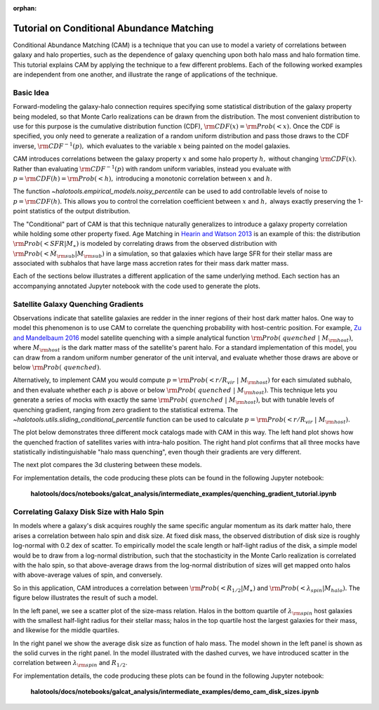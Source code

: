 :orphan:

.. _cam_tutorial:

**********************************************************************
Tutorial on Conditional Abundance Matching
**********************************************************************

Conditional Abundance Matching (CAM) is a technique that you can use to
model a variety of correlations between galaxy and halo properties,
such as the dependence of galaxy quenching upon both halo mass and
halo formation time. This tutorial explains CAM by applying
the technique to a few different problems.
Each of the following worked examples are independent from one another,
and illustrate the range of applications of the technique.


Basic Idea
=================

Forward-modeling the galaxy-halo connection requires specifying
some statistical distribution of the galaxy property being modeled,
so that Monte Carlo realizations can be drawn from the distribution.
The most convenient distribution to use for this purpose is the cumulative
distribution function (CDF), :math:`{\rm CDF}(x) = {\rm Prob}(< x).`
Once the CDF is specified, you only need to generate
a realization of a random uniform distribution and pass those draws to the
CDF inverse,  :math:`{\rm CDF}^{-1}(p),` which evaluates to the variable
:math:`x` being painted on the model galaxies.

CAM introduces correlations between the
galaxy property :math:`x` and some halo property :math:`h,`
without changing :math:`{\rm CDF}(x)`. Rather than evaluating :math:`{\rm CDF}^{-1}(p)`
with random uniform variables,
instead you evaluate with :math:`p = {\rm CDF}(h) = {\rm Prob}(< h),`
introducing a monotonic correlation between :math:`x` and :math:`h`.

The function `~halotools.empirical_models.noisy_percentile` can be used to
add controllable levels of noise to :math:`p = {\rm CDF}(h).`
This allows you to control the correlation coefficient
between :math:`x` and :math:`h,`
always exactly preserving the 1-point statistics of the output distribution.


The "Conditional" part of CAM is that this technique naturally generalizes to
introduce a galaxy property correlation while holding some other property fixed.
Age Matching in `Hearin and Watson 2013 <https://arxiv.org/abs/1304.5557/>`_
is an example of this: the distribution :math:`{\rm Prob}(<SFR\vert M_{\ast})`
is modeled by correlating draws from the observed distribution with
:math:`{\rm Prob}(<\dot{M}_{\rm sub}\vert M_{\rm sub})` in a simulation,
so that galaxies which have
large SFR for their stellar mass are associated with subhalos that have
large mass accretion rates for their mass dark matter mass.

Each of the sections below illustrates a different application of the same underlying method.
Each section has an accompanying annotated Jupyter notebook with the code used to generate the plots.

Satellite Galaxy Quenching Gradients
=====================================

Observations indicate that satellite galaxies are redder in the
inner regions of their host dark matter halos. One way to model this phenomenon is to use CAM
to correlate the quenching probability with host-centric position.
For example, `Zu and Mandelbaum 2016 <https://arxiv.org/abs/1509.06758/>`_ model satellite
quenching with a simple analytical function :math:`{\rm Prob(\ quenched}\ \vert\ M_{\rm host})`,
where :math:`M_{\rm host}` is the dark matter mass of the satellite's parent halo.
For a standard implementation of this model, you can draw from a random uniform number generator
of the unit interval, and evaluate whether those draws are above or below :math:`{\rm Prob(\ quenched)}`.

Alternatively, to implement CAM you would compute
:math:`p={\rm Prob(< r/R_{vir}}\ \vert\ M_{\rm host})` for each simulated subhalo,
and then evaluate whether each :math:`p`
is above or below :math:`{\rm Prob(\ quenched}\ \vert\ M_{\rm host})`.
This technique lets you generate a series of mocks with exactly the same
:math:`{\rm Prob(\ quenched}\ \vert\ M_{\rm host})`,
but with tunable levels of quenching gradient, ranging from zero gradient
to the statistical extrema.
The `~halotools.utils.sliding_conditional_percentile` function can be used to
calculate :math:`p={\rm Prob(< r/R_{vir}}\ \vert\ M_{\rm host}).`


The plot below demonstrates three different mock catalogs made with CAM in this way.
The left hand plot shows how the quenched fraction of satellites varies
with intra-halo position. The right hand plot confirms that all three mocks have
statistically indistinguishable "halo mass quenching", even though their gradients
are very different.

.. image:: /_static/quenching_gradient_models.png

The next plot compares the 3d clustering between these models.

.. image:: /_static/quenching_gradient_model_clustering.png

For implementation details, the code producing these plots
can be found in the following Jupyter notebook:

    **halotools/docs/notebooks/galcat_analysis/intermediate_examples/quenching_gradient_tutorial.ipynb**


Correlating Galaxy Disk Size with Halo Spin
===========================================

In models where a galaxy's disk acquires roughly the same specific angular momentum
as its dark matter halo, there arises a correlation between halo spin and disk size.
At fixed disk mass, the observed distribution of disk size is roughly log-normal
with 0.2 dex of scatter. To empirically model the scale length
or half-light radius of the disk, a simple model would be to
draw from a log-normal distribution, such that the stochasticity in the
Monte Carlo realization is correlated with the halo spin,
so that above-average draws from the log-normal distribution of sizes
will get mapped onto halos with above-average values of spin, and conversely.


So in this application, CAM introduces a correlation between
:math:`{\rm Prob(<R_{1/2}\vert M_{\ast})}` and
:math:`{\rm Prob(<\lambda_{spin}\vert M_{halo})}.`
The figure below illustrates the result of such a model.

In the left panel, we see a scatter plot of the size-mass relation.
Halos in the bottom quartile of :math:`\lambda_{\rm spin}` host galaxies
with the smallest half-light radius for their stellar mass; halos in the top quartile
host the largest galaxies for their mass, and likewise for the middle quartiles.

In the right panel we show the average disk size as function of halo mass.
The model shown in the left panel is shown as the solid curves in the right panel.
In the model illustrated with the dashed curves,
we have introduced scatter in the correlation between
:math:`\lambda_{\rm spin}` and :math:`R_{1/2}`.

.. image:: /_static/size_mass_spin.png

For implementation details, the code producing these plots
can be found in the following Jupyter notebook:

    **halotools/docs/notebooks/galcat_analysis/intermediate_examples/demo_cam_disk_sizes.ipynb**




